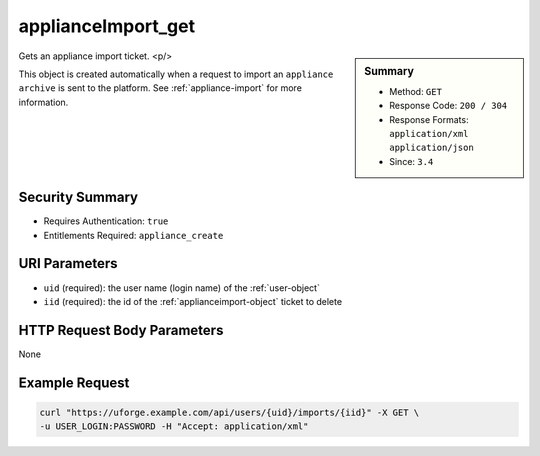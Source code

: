 .. Copyright 2017 FUJITSU LIMITED

.. _applianceImport-get:

applianceImport_get
-------------------

.. function:: GET /users/{uid}/imports/{iid}

.. sidebar:: Summary

	* Method: ``GET``
	* Response Code: ``200 / 304``
	* Response Formats: ``application/xml`` ``application/json``
	* Since: ``3.4``

Gets an appliance import ticket. <p/> 

This object is created automatically when a request to import an ``appliance archive`` is sent to the platform. See :ref:`appliance-import` for more information.

Security Summary
~~~~~~~~~~~~~~~~

* Requires Authentication: ``true``
* Entitlements Required: ``appliance_create``

URI Parameters
~~~~~~~~~~~~~~

* ``uid`` (required): the user name (login name) of the :ref:`user-object`
* ``iid`` (required): the id of the :ref:`applianceimport-object` ticket to delete

HTTP Request Body Parameters
~~~~~~~~~~~~~~~~~~~~~~~~~~~~

None

Example Request
~~~~~~~~~~~~~~~

.. code-block:: bash

	curl "https://uforge.example.com/api/users/{uid}/imports/{iid}" -X GET \
	-u USER_LOGIN:PASSWORD -H "Accept: application/xml"

.. seealso::

	 * :ref:`appliance-object`
	 * :ref:`applianceimport-object`
	 * :ref:`appliance-import`
	 * :ref:`applianceImport-getAll`
	 * :ref:`applianceImport-getAllStatus`
	 * :ref:`applianceImport-upload`
	 * :ref:`applianceImportStatus-get`
	 * :ref:`applianceImport-delete`
